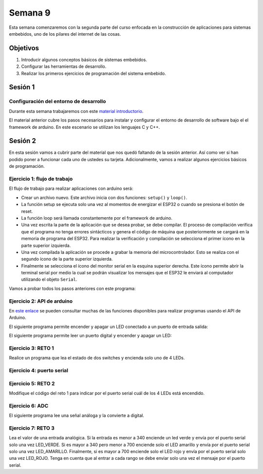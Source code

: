 Semana 9
===========
Esta semana comenzaremos con la segunda parte del curso enfocada en la construcción de aplicaciones para 
sistemas embebidos, uno de los pilares del internet de las cosas.

Objetivos
----------
1. Introducir algunos conceptos básicos de sistemas embebidos.
2. Configurar las herramientas de desarrollo.
3. Realizar los primeros ejercicios de programación del sistema embebido.


Sesión 1
---------

Configuración del entorno de desarrollo
^^^^^^^^^^^^^^^^^^^^^^^^^^^^^^^^^^^^^^^^
Durante esta semana trabajaremos con este 
`material introductorio <https://docs.google.com/presentation/d/1A663TX543Dh2V4xkvaiVQ8RLKFTkC3CALfXTRrJiWsE/edit?usp=sharing>`__.

El material anterior cubre los pasos necesarios para instalar y configurar el entorno de desarrollo de software bajo el 
el framework de arduino. En este escenario se utilizan los lenguajes C y C++.


Sesión 2
---------
En esta sesión vamos a cubrir parte del material que nos quedó faltando de la sesión anterior. Así como ver
si han podido poner a funcionar cada uno de ustedes su tarjeta. Adicionalmente, vamos a realizar algunos ejercicios
básicos de programación.


Ejercicio 1: flujo de trabajo 
^^^^^^^^^^^^^^^^^^^^^^^^^^^^^^^^
El flujo de trabajo para realizar aplicaciones con arduino será:

* Crear un archivo nuevo. Este archivo inicia con dos funciones: ``setup()`` y ``loop()``.
* La función setup se ejecuta solo una vez al momentos de energizar el ESP32 o cuando se presiona el botón de reset.
* La función loop será llamada constantemente por el framework de arduino.
* Una vez escrita la parte de la aplicación que se desea probar, se debe compilar. El proceso de compilación verifica que 
  el programa no tenga errores sintácticos y genera el código de máquina que posteriormente se cargará en la memoria de
  programa del ESP32. Para realizar la verificación y compilación se selecciona el primer ícono en la parte superior izquierda.
* Una vez compilada la aplicación se procede a grabar la memoria del microcontrolador. Esto se realiza con el segundo ícono
  de la parte superior izquierda.
* Finalmente se selecciona el ícono del monitor serial en la esquina superior derecha. Este ícono permite abrir la terminal
  serial por medio la cual se podrán visualizar los mensajes que el ESP32 le enviará al computador utilizando el 
  objeto ``Serial``.

Vamos a probar todos los pasos anteriores con este programa:

.. code-block:: cpp
   :lineno-start: 1

    void setup() {
      Serial.begin(115200);
    }

    void loop() {
      Serial.print("Hello from ESP32\n");  
      delay(1000);  
    }

Ejercicio 2: API de arduino 
^^^^^^^^^^^^^^^^^^^^^^^^^^^^^^^^
En `este enlace <https://www.arduino.cc/reference/en/>`__ se pueden consultar muchas de las funciones disponibles para
realizar programas usando el API de Arduino.

El siguiente programa permite encender y apagar un LED conectado a un puerto de entrada salida:

.. code-block:: cpp
   :lineno-start: 1

    void setup()
    {
      pinMode(2, OUTPUT);
    }
    
    void loop()
    {
      digitalWrite(2, HIGH);
      delay(1000); // Wait for 1000 millisecond(s)
      digitalWrite(2, LOW);
      delay(1000); // Wait for 1000 millisecond(s)
    }

El siguiente programa permite leer un puerto digital y encender y apagar un LED:


.. code-block:: cpp
   :lineno-start: 1

    void setup()
    {
      pinMode(2, OUTPUT);
      pinMode(3,INPUT);
      
    }
    
    void loop()
    {
      if(digitalRead(3) == HIGH){
        digitalWrite(2, HIGH);  
      }
      else{
        digitalWrite(2, LOW);
      }
    }

Ejercicio 3: RETO 1
^^^^^^^^^^^^^^^^^^^^
Realice un programa que lea el estado de dos switches y encienda solo
uno de 4 LEDs.

Ejercicio 4: puerto serial
^^^^^^^^^^^^^^^^^^^^^^^^^^^
.. code-block:: cpp
   :lineno-start: 1

    void setup()
    {
      pinMode(2, OUTPUT);
      pinMode(3,INPUT);
      Serial.begin(115200);
      
    }
    
    void loop()
    {
      if(digitalRead(3) == HIGH){
        digitalWrite(2, HIGH);  
        Serial.println("LED ON");
      }
      else{
        digitalWrite(2, LOW);
        Serial.println("LED OFF");
      }
    }

Ejercicio 5: RETO 2
^^^^^^^^^^^^^^^^^^^^
Modifique el código del reto 1 para indicar por el puerto serial
cuál de los 4 LEDs está encendido.

Ejercicio 6: ADC
^^^^^^^^^^^^^^^^^
El siguiente programa lee una señal análoga y la convierte a digital.

.. code-block:: cpp
   :lineno-start: 1

    void setup()
    {
      pinMode(2, OUTPUT);
      pinMode(3,INPUT);
      Serial.begin(115200);
    }
    
    void loop()
    {
        
        Serial.println(analogRead(A0));
        delay(1000);
    }


Ejercicio 7: RETO 3
^^^^^^^^^^^^^^^^^^^^
Lea el valor de una entrada analógica. Si la entrada es menor
a 340 enciende un led verde y envía por el puerto serial solo una
vez LED_VERDE. Si es mayor a 340 pero menor a 700 enciende solo 
el LED amarillo y envía por el puerto serial solo una vez LED_AMARILLO.
Finalmente, si es mayor a 700 enciende solo el LED rojo y envía por
el puerto serial solo una vez LED_ROJO. Tenga en cuenta que al entrar
a cada rango se debe enviar solo una vez el mensaje por el puerto
serial.
